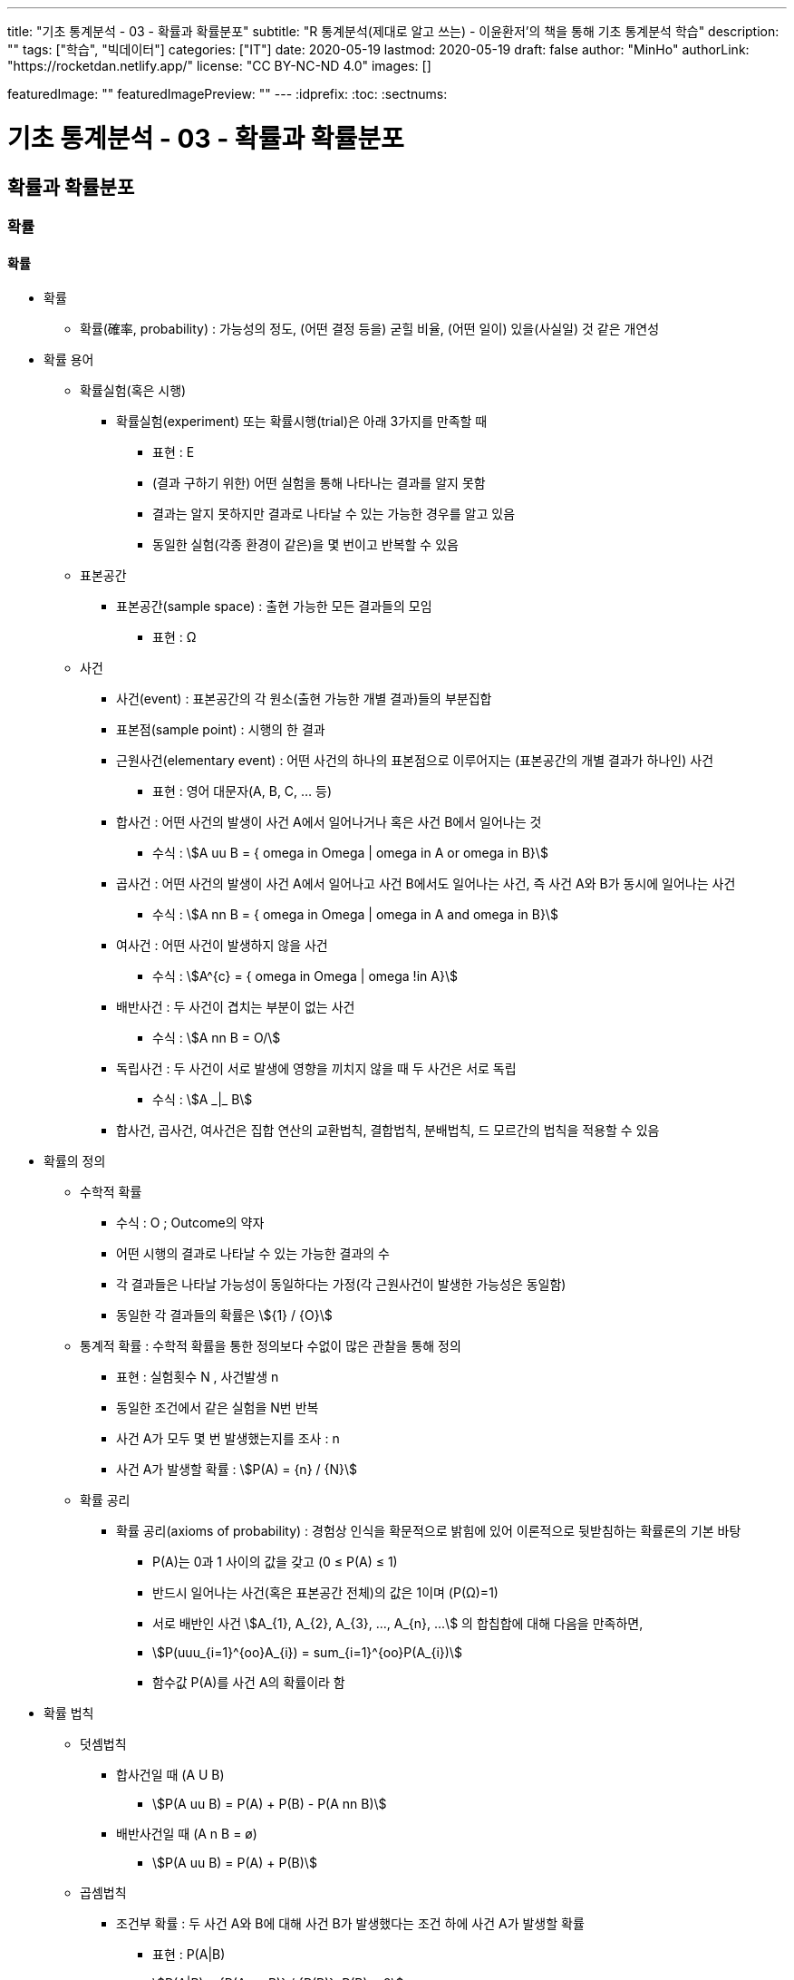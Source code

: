 ---
title: "기초 통계분석 - 03 - 확률과 확률분포"
subtitle: "R 통계분석(제대로 알고 쓰는) - 이윤환저'의 책을 통해 기초 통계분석 학습"
description: ""
tags: ["학습", "빅데이터"]
categories: ["IT"]
date: 2020-05-19
lastmod: 2020-05-19
draft: false
author: "MinHo"
authorLink: "https://rocketdan.netlify.app/"
license: "CC BY-NC-ND 4.0"
images: []

featuredImage: ""
featuredImagePreview: ""
---
:idprefix:
:toc:
:sectnums:


= 기초 통계분석 - 03 - 확률과 확률분포

== 확률과 확률분포
=== 확률
==== 확률
* 확률
** 확률(確率, probability) : 가능성의 정도, (어떤 결정 등을) 굳힐 비율, (어떤 일이) 있을(사실일) 것 같은 개연성

* 확률 용어
** 확률실험(혹은 시행)
*** 확률실험(experiment) 또는 확률시행(trial)은 아래 3가지를 만족할 때
**** 표현 : Ε
**** (결과 구하기 위한) 어떤 실험을 통해 나타나는 결과를 알지 못함
**** 결과는 알지 못하지만 결과로 나타날 수 있는 가능한 경우를 알고 있음
**** 동일한 실험(각종 환경이 같은)을 몇 번이고 반복할 수 있음

** 표본공간
*** 표본공간(sample space) : 출현 가능한 모든 결과들의 모임
**** 표현 : Ω

** 사건
*** 사건(event) : 표본공간의 각 원소(출현 가능한 개별 결과)들의 부분집합
*** 표본점(sample point) : 시행의 한 결과

*** 근원사건(elementary event) : 어떤 사건의 하나의 표본점으로 이루어지는 (표본공간의 개별 결과가 하나인) 사건
**** 표현 : 영어 대문자(A, B, C, ... 등)

*** 합사건 : 어떤 사건의 발생이 사건 A에서 일어나거나 혹은 사건 B에서 일어나는 것
**** 수식 : asciimath:[A uu B  = { omega in Omega | omega in A or omega in B}]

*** 곱사건 : 어떤 사건의 발생이 사건 A에서 일어나고 사건 B에서도 일어나는 사건, 즉 사건 A와 B가 동시에 일어나는 사건
**** 수식 : asciimath:[A nn B  = { omega in Omega | omega in A and omega in B}]

*** 여사건 : 어떤 사건이 발생하지 않을 사건
**** 수식 : asciimath:[A^{c}  = { omega in Omega | omega !in A}]

*** 배반사건 : 두 사건이 겹치는 부분이 없는 사건
**** 수식 : asciimath:[A nn B = O/]

*** 독립사건 : 두 사건이 서로 발생에 영향을 끼치지 않을 때 두 사건은 서로 독립
**** 수식 : asciimath:[A _|_ B]

*** 합사건, 곱사건, 여사건은 집합 연산의 교환법칙, 결합법칙, 분배법칙, 드 모르간의 법칙을 적용할 수 있음

* 확률의 정의
** 수학적 확률
*** 수식 : O ; Outcome의 약자
*** 어떤 시행의 결과로 나타날 수 있는 가능한 결과의 수
*** 각 결과들은 나타날 가능성이 동일하다는 가정(각 근원사건이 발생한 가능성은 동일함)
*** 동일한 각 결과들의 확률은 asciimath:[{1} / {O}]

** 통계적 확률 : 수학적 확률을 통한 정의보다 수없이 많은 관찰을 통해 정의
*** 표현 : 실험횟수 N , 사건발생 n
*** 동일한 조건에서 같은 실험을 N번 반복
*** 사건 A가 모두 몇 번 발생했는지를 조사 : n
*** 사건 A가 발생할 확률 : asciimath:[P(A) = {n} / {N}]

** 확률 공리
*** 확률 공리(axioms of probability) : 경험상 인식을 확문적으로 밝힘에 있어 이론적으로 뒷받침하는 확률론의 기본 바탕
**** P(A)는 0과 1 사이의 값을 갖고 (0 ≤ P(A) ≤ 1)
**** 반드시 일어나는 사건(혹은 표본공간 전체)의 값은 1이며 (P(Ω)=1)
**** 서로 배반인 사건 asciimath:[A_{1}, A_{2}, A_{3}, ..., A_{n}, ...] 의 합칩합에 대해 다음을 만족하면,
**** asciimath:[P(uuu_{i=1}^{oo}A_{i}) = sum_{i=1}^{oo}P(A_{i})]
**** 함수값 P(A)를 사건 A의 확률이라 함

* 확률 법칙
** 덧셈법칙
*** 합사건일 때 (A U B)
**** asciimath:[P(A uu B) = P(A) + P(B) - P(A nn B)]

*** 배반사건일 때 (A n B = ø)
**** asciimath:[P(A uu B) = P(A) + P(B)]

** 곱셈법칙
*** 조건부 확률 : 두 사건 A와 B에 대해 사건 B가 발생했다는 조건 하에 사건 A가 발생할 확률
**** 표현 : P(A|B)
**** asciimath:[P(A|B) = {P(A nn B)} / {P(B)}, P(B) > 0]
**** 사건 A와 B가 동시에 일어날 확률일 P(A n B)를 사건 B가 발생할 확률인 P(B)로 나눈 것

*** 곱셈법칙
**** 요약 : asciimath:[P(A nn B) = {(P(A nn B) = P(B) * P(A|B), P(A) > 0),
(P(A nn B) = P(A) * P(B|A), P(B) > 0):}]

**** 확률 P(A)는 0 부터 1까지 실수를 가지므로 아래의 식에서 분모 P(B)를 좌변으로 넘기며, 두 사건 A와 B의 곱집합의 확률 계산
***** asciimath:[P(A|B) = {P(A nn B)} / {P(B)}, P(B) > 0]
***** asciimath:[P(B) * P(A|B) = P(A nn B), P(B) > 0]
***** asciimath:[P(A nn B) = P(B) * P(A|B)]

**** 두 사건 A와 B에서 사건 A가 조건으로 주어지는 조건부 확률 P(B|A)를 전개하며, 곱집합의 확률 계산
***** asciimath:[P(B|A) = {P(A nn B)} / {P(A)}, P(A) > 0]
***** asciimath:[P(A nn B) = P(A) * P(B|A)]

*** 독립사건일 경우의 곱셈법칙
**** 요약 : asciimath:[{(P(B | A) = {P(A nn B)} / {P(A)} = {P(A) * P(B)} / {P(A)} = P(B)),
(P(A | B) = {P(A nn B)} / {P(B)} = {P(A) * P(B)} / {P(B)} = P(B)):}, if A _|_ B]

** 여사건의 확률
*** 사건 A의 여사건 asciimath:[P(A^{c})]은 아래와 같음
**** asciimath:[P(A) + P(A^{c}) = 1]
**** asciimath:[P(A^{c}) = 1 - P(A)]


==== 확률변수
* 확률변수(random variable) : 표본공간(Ω)에서 각 원소를 실숫값에 대응 시키는 함수
** 확률변수의 표현
*** 확률변수 : 알파벳 대문자 X, Y, Z, ...
*** 확률변수 실숫값 : 알파벳 소문자 x, y, z, ...
*** 확률변수 X가 값 x를 가질 때 X = x 로 표기

** 확률변수의 종류
*** 이산형 확률변수(discrete random variable)
*** 연속형 확률변수(continuos random variable)

* 확률변수의 평균과 분산
** 확률변수의 평균, 기댓값
*** 평균
**** 표현 : asciimath:[bar X]
**** 상수값 0, 1, 2 일 때 평균의 수식
***** 수식 : asciimath:[bar X = sum_{i=1}^{n}{1}/{n} * x_{i} = {1} / {3}(0 + 1 + 2) = 1]

*** 기대값 : 확률변수의 평균
**** 표현 : E(X); E(확률변수)
**** 확률변수 X가 동전을 두번 던져 앞면이 나오는 횟수의 수식
***** 수식 : asciimath:[E(X) = sum_{i=1}^{3}x_{i} * P(X = x_{i}) = 0 * {1} / {4} + 1 * {2} / {4} + 2 * {1} / {4} = 1]
**** 확률변수 X가 연속형일 경우 연속형 잘에 맞도록 단순 합이 아닌 적분 사용
***** 수식 : asciimath:[E(X) = int _{모든 x} x * P(X = x)dx]

** 확률변수의 분산
*** 분산 : 편차 제곱의 평균
**** 분산을 아래와 같이 편차 제곱의 기대값으로 구함
***** 수식 : asciimath:[Var(x) = E[(X - E(X))^{2} \]]
**** 편차를 나타냄에 있어 확률변수의 평균, 즉 기대값을 사용하여 asciimath:[bar X] 대신 E(X)를 쓰고, 확률변수의 분산은 Var(확률변수) 로 표기
***** 수식 : asciimath:[Var(x) = E[(X - E(X))^{2} \] = sum_{모든 x}(x - E(X))^{2} * P(X = x)]
***** 수식 : asciimath:[Var(X) = E(X^{2}) - E(X)^{2} = [sum_{모든 x} x^{2} * P(X = x)\] - [E(X)\]^{2}]
**** 동전을 두 번 던져 앞면이 나오는 횟수의 분산 수식
***** 수식 : asciimath:[E(X^{2}) = sum_{i=1}^{3} x_{i}^{2} * P(X = x_{i}) = 0^{2} * {1} / {4} + 1^{2} * {2} / {4} + 2^{2} * {1} / {4} = {1} / {2} + {4} / {4} = {6} / {4}]
**** 위 값에서 기대값의 제곱을 뺌(기대값은 1)
***** asciimath:[Var(X) = E(X^{2}) - E(X)^{2} = {6} / {4} - 1 = {2} / {4} = {1} / {2}]

=== 분포함수
* 분포함수(누적분포함수; cumulativ distribution function)
** 표현 : asciimath:[F(x) = P(X <= x)]
** 확률변수 X가 가질 수 있는 임의의 실측값 x에 대해 다음과 같이 정의된 함수 F
** 분포함수의 특성이 모수이며, 모수에 따라 분포함수의 모양이 결정됨

* 확률분포
** 확률변수 X가 실측값 x를 갖는 확률 _(P(X = x))_ 에 대한 함수 _f(x)_ 로 나타냄
** 이산형 : 확률질량함수(pmf; probability mass function)
** 연속형 : 확률밀도함수(pdf; probability density function)

==== 베르누이 시행
* 베르누이 시행(Bernoulli's trial) : '성공'과 '실패' 두가지 결과가 나타는 확률실험
** 표현 : _Bernoulli(p)_
** 확률변수 X가 베르누이 싱행에 따라 성공일 때 1, 실패일 때 0을 가질 경우 확률질량함수는 아래와 같음
*** asciimath:[P(X=x) = f(x) = p^{x} * (1-p)^{1-x} , x={(성공 1), (실패 0) :}]

** 주사위를 던져 3의 배수의 눈이 나오면 성공(1), 아닐경우 실패(0)일 때
*** 성공 asciimath:[(X=1) : P(X=1)=p^{x=1} * (1-p)^{1-(x=1)=p}]
*** 실패 asciimath:[(X=0) : P(X=0)=p^{x=0} * (1-p)^{1-(x=0)=1-p}]
*** 확률변수 X가 1을 가질 확률은 p. 3의 배수일 경우 성공이므로 성공확률은 asciimath:[p={1}/{3}], 즉 확률변수 X가 1을 가질 확률은 asciimath:[{1}/{3}]

** 베르누이 시행의 기대값(확률변수의 평균 = (E(확률변수)))
*** 표현 : _E(X), p_
**** asciimath:[= sum_{모든 x} x * P(X=x)]
**** asciimath:[= sum_{모든 x} x * f(x)=0*(p^{0}*(1-p)^{1})+1*(p^{1}*(1-p)^{0})=p]

** 베르누이 시행의 분산
*** 표현 : _Var(X), p * (1 - p)_
**** asciimath:[= E(X^{2}) - (EX)^{2}]
**** asciimath:[= sum_{모든 x} {x^{2} * f(x)} - p^{2}]
**** asciimath:[= sum_{모든 x} {(0^{2} * (p^{0} * (1-p)^{1}) + 1^{2} * (p^{1} * (1-p)^{0})} = p]
**** asciimath:[= p - p^{2}]
**** asciimath:[= p(1-p)]

==== 이항분포
* 이항분포(binomial distribution) : 성공 횟수가 따르는 분포함수
** 표현 : _B(n, p)_
** 각 실험이 서로 독립적으로 시행(iid)일 때  시행횟수인 _n_과 성공 확률인 _p_로, 이항분포는 _B(n, p)_로 나타냄

* 이항계수(binomial coefficient) : 확률변수가 어떤 값을 가지는 경우의 수
** 표현 : asciimath:[nCx or ((n), (x))]
** 이항계수 뒷부분인 확률을 나타내는 수식
*** asciimath:[p^{x} (1 - p)^{n - x}]


==== 정규분포
작성중..